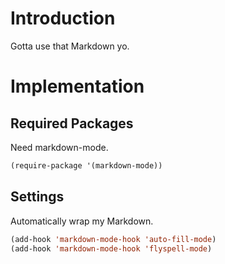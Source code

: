 * Introduction

Gotta use that Markdown yo.

* Implementation
** Required Packages
Need markdown-mode.

#+begin_src emacs-lisp :tangle yes
(require-package '(markdown-mode))
#+end_src

** Settings

Automatically wrap my Markdown.

#+begin_src emacs-lisp :tangle yes
(add-hook 'markdown-mode-hook 'auto-fill-mode)
(add-hook 'markdown-mode-hook 'flyspell-mode)
#+end_src
